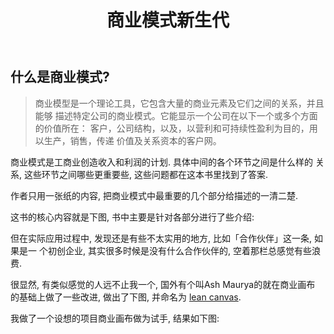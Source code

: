#+TITLE: 商业模式新生代
#+TAGS: 读书笔记, 商业

** 什么是商业模式?

#+BEGIN_QUOTE
商业模型是一个理论工具，它包含大量的商业元素及它们之间的关系，并且能够
描述特定公司的商业模式。它能显示一个公司在以下一个或多个方面的价值所在：
客户，公司结构，以及，以营利和可持续性盈利为目的，用以生产，销售，传递
价值及关系资本的客户网。
#+END_QUOTE

商业模式是工商业创造收入和利润的计划. 具体中间的各个环节之间是什么样的
关系, 这些环节之间哪些更重要些, 这些问题都在这本书里找到了答案.

作者只用一张纸的内容, 把商业模式中最重要的几个部分给描述的一清二楚.

这书的核心内容就是下图, 书中主要是针对各部分进行了些介绍:

[[./images/business_model_canvas.png]]


但在实际应用过程中, 发现还是有些不太实用的地方, 比如「合作伙伴」这一条, 如果是一
个初创企业, 其实很多时候是没有什么合作伙伴的, 空着那栏总感觉有些浪费.

很显然, 有类似感觉的人远不止我一个, 国外有个叫Ash Maurya的就在商业画布
的基础上做了一些改进, 做出了下图, 并命名为 [[http://practicetrumpstheory.com/why-lean-canvas/][lean canvas]].

[[./images/lean_canvas.png]]


我做了一个设想的项目商业画布做为试手, 结果如下图:

[[./images/lean_canvas_example.png]]
